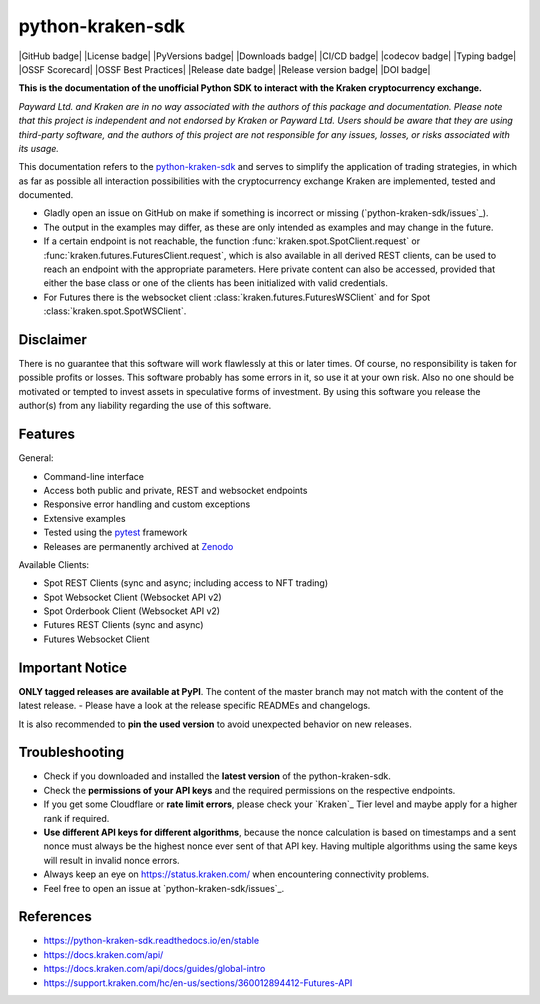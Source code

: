 .. -*- mode: rst; coding: utf-8 -*-
..
.. Copyright (C) 2023 Benjamin Thomas Schwertfeger
.. All rights reserved.
.. https://github.com/btschwertfeger
..

python-kraken-sdk
=================

|GitHub badge| |License badge| |PyVersions badge| |Downloads badge|
|CI/CD badge| |codecov badge| |Typing badge|
|OSSF Scorecard| |OSSF Best Practices|
|Release date badge| |Release version badge| |DOI badge|


**This is the documentation of the unofficial Python SDK to interact with the
Kraken cryptocurrency exchange.**

*Payward Ltd. and Kraken are in no way associated with the authors of this
package and documentation. Please note that this project is independent and not
endorsed by Kraken or Payward Ltd. Users should be aware that they are using
third-party software, and the authors of this project are not responsible for
any issues, losses, or risks associated with its usage.*

This documentation refers to the `python-kraken-sdk`_ and serves to simplify the
application of trading strategies, in which as far as possible all interaction
possibilities with the cryptocurrency exchange Kraken are implemented, tested
and documented.

- Gladly open an issue on GitHub on make if something is incorrect or missing
  (`python-kraken-sdk/issues`_).
- The output in the examples may differ, as these are only intended as examples
  and may change in the future.
- If a certain endpoint is not reachable, the function
  :func:`kraken.spot.SpotClient.request` or
  :func:`kraken.futures.FuturesClient.request`,
  which is also available in all derived REST clients, can be used to reach an
  endpoint with the appropriate parameters. Here private content can also be
  accessed, provided that either the base class or one of the clients has been
  initialized with valid credentials.
- For Futures there is the websocket client
  :class:`kraken.futures.FuturesWSClient` and for Spot
  :class:`kraken.spot.SpotWSClient`.


Disclaimer
----------

There is no guarantee that this software will work flawlessly at this or later
times. Of course, no responsibility is taken for possible profits or losses.
This software probably has some errors in it, so use it at your own risk. Also
no one should be motivated or tempted to invest assets in speculative forms of
investment. By using this software you release the author(s) from any liability
regarding the use of this software.


Features
--------

General:

- Command-line interface
- Access both public and private, REST and websocket endpoints
- Responsive error handling and custom exceptions
- Extensive examples
- Tested using the `pytest <https://docs.pytest.org/en/7.3.x/>`_ framework
- Releases are permanently archived at `Zenodo <https://zenodo.org/badge/latestdoi/510751854>`_

Available Clients:

- Spot REST Clients (sync and async; including access to NFT trading)
- Spot Websocket Client (Websocket API v2)
- Spot Orderbook Client (Websocket API v2)
- Futures REST Clients (sync and async)
- Futures Websocket Client

Important Notice
-----------------

**ONLY tagged releases are available at PyPI**. The content of the master branch
may not match with the content of the latest release. - Please have a look at
the release specific READMEs and changelogs.

It is also recommended to **pin the used version** to avoid unexpected behavior
on new releases.


.. _section-troubleshooting:

Troubleshooting
---------------
- Check if you downloaded and installed the **latest version** of the
  python-kraken-sdk.
- Check the **permissions of your API keys** and the required permissions on the
  respective endpoints.
- If you get some Cloudflare or **rate limit errors**, please check your
  `Kraken`_ Tier level and maybe apply for a higher rank if required.
- **Use different API keys for different algorithms**, because the nonce
  calculation is based on timestamps and a sent nonce must always be the highest
  nonce ever sent of that API key. Having multiple algorithms using the same
  keys will result in invalid nonce errors.
- Always keep an eye on https://status.kraken.com/ when encountering
  connectivity problems.
- Feel free to open an issue at `python-kraken-sdk/issues`_.

References
----------

- https://python-kraken-sdk.readthedocs.io/en/stable
- https://docs.kraken.com/api/
- https://docs.kraken.com/api/docs/guides/global-intro
- https://support.kraken.com/hc/en-us/sections/360012894412-Futures-API
